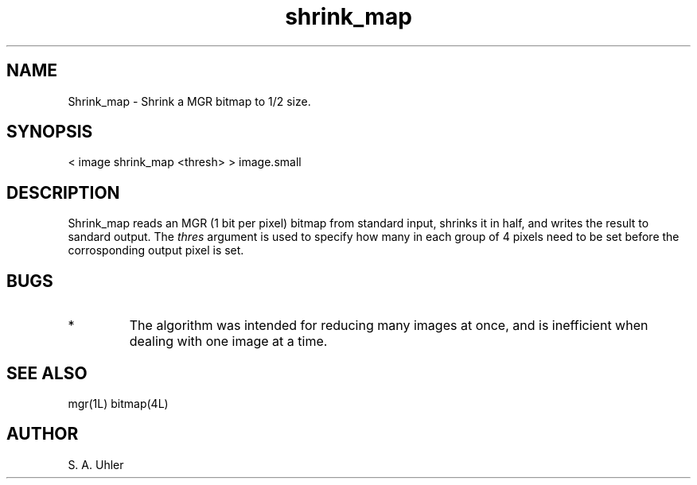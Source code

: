 .TH shrink_map 1L "November 30, 1990"
.SH NAME
Shrink_map \- Shrink a  MGR bitmap to 1/2 size.
.SH SYNOPSIS
< image shrink_map <thresh>  > image.small
.SH DESCRIPTION
Shrink_map reads an MGR (1 bit per pixel) bitmap from
standard input, shrinks it in half, and writes the result to sandard output.
The 
.I thres
argument is used to specify how many in each group of 4 pixels need to
be set before the corrosponding output pixel is set.
.SH BUGS
.TP
*
The algorithm was intended for reducing many images at once, and is
inefficient when dealing with one image at a time.
.SH SEE ALSO
mgr(1L)
bitmap(4L)
.SH AUTHOR
S. A. Uhler
